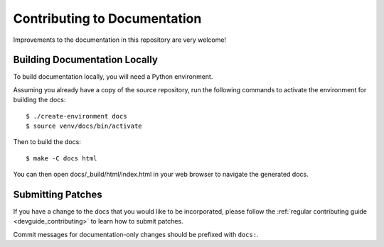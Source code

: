 .. _devguide_docs:

=============================
Contributing to Documentation
=============================

Improvements to the documentation in this repository are very welcome!

Building Documentation Locally
==============================

To build documentation locally, you will need a Python environment.

Assuming you already have a copy of the source repository, run the
following commands to activate the environment for building the docs::

   $ ./create-environment docs
   $ source venv/docs/bin/activate

Then to build the docs::

   $ make -C docs html

You can then open docs/_build/html/index.html in your web browser to
navigate the generated docs.

Submitting Patches
==================

If you have a change to the docs that you would like to be incorporated,
please follow the :ref:`regular contributing guide <devguide_contributing>`
to learn how to submit patches.

Commit messages for documentation-only changes should be prefixed with
``docs:``.

